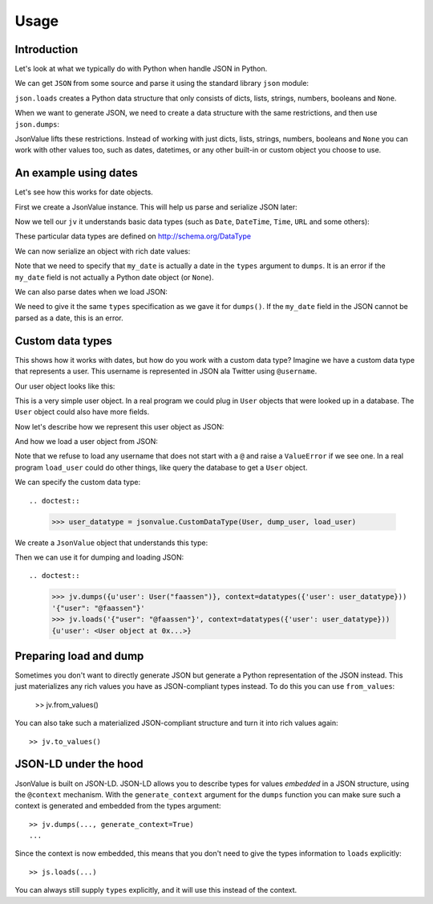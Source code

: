 Usage
=====

.. testsetup:: *

  pass



Introduction
------------

Let's look at what we typically do with Python when handle JSON in Python.

We can get ``JSON`` from some source and parse it using the standard
library ``json`` module:

.. doctest::

  >>> import json
  >>> json.loads('{"foo": "bar"}')
  {u'foo': u'bar'}

``json.loads`` creates a Python data structure that only consists of
dicts, lists, strings, numbers, booleans and ``None``.

When we want to generate JSON, we need to create a data structure with
the same restrictions, and then use ``json.dumps``:

.. doctest::

  >>> json.dumps({u'foo': u'bar'})
  '{"foo": "bar"}'

JsonValue lifts these restrictions. Instead of working with just
dicts, lists, strings, numbers, booleans and ``None`` you can work
with other values too, such as dates, datetimes, or any other built-in
or custom object you choose to use.

An example using dates
----------------------

Let's see how this works for date objects.

First we create a JsonValue instance. This will help us parse and serialize
JSON later:

.. doctest::

  >>> import jsonvalue
  >>> jv = jsonvalue.JsonValue()

Now we tell our ``jv`` it understands basic data types (such as
``Date``, ``DateTime``, ``Time``, ``URL`` and some others):

.. doctest::

  >>> from jsonvalue import schemaorg
  >>> jv.vocabulary(schemaorg.DATA_TYPE_VOCABULARY)

These particular data types are defined on http://schema.org/DataType

We can now serialize an object with rich date values:

.. doctest::

  >>> from datetime import date
  >>> from jsonvalue import datatypes
  >>> from jsonvalue.schemaorg import Date
  >>> jv.dumps({u'my_date': date(2010, 1, 1)},
  ...          context=datatypes({'my_date': Date}))
  '{"my_date": "2010-01-01"}'

Note that we need to specify that ``my_date`` is actually a date in
the ``types`` argument to ``dumps``. It is an error if the ``my_date``
field is not actually a Python date object (or ``None``).

We can also parse dates when we load JSON:

.. doctest::

  >>> jv.loads('{"my_date": "2010-01-01"}', context=datatypes({'my_date': Date}))
  {u'my_date': datetime.date(2010, 1, 1)}

We need to give it the same ``types`` specification as we gave it for
``dumps()``. If the ``my_date`` field in the JSON cannot be parsed as
a date, this is an error.

Custom data types
-----------------

This shows how it works with dates, but how do you work with a custom
data type? Imagine we have a custom data type that represents a
user. This username is represented in JSON ala Twitter using
``@username``.

Our user object looks like this:

.. testcode::

  class User(object):
      def __init__(self, name):
          self.name = name

This is a very simple user object. In a real program we could plug in
``User`` objects that were looked up in a database. The ``User``
object could also have more fields.

Now let's describe how we represent this user object as JSON:

.. testcode::

  def dump_user(user):
      return '@' + user.name

And how we load a user object from JSON:

.. testcode::

  def load_user(o):
     if not o.startswith('@'):
         raise ValueError(
             "User representation did not start with @: %s" % o)
     return User(o[1:])

Note that we refuse to load any username that does not start with a
``@`` and raise a ``ValueError`` if we see one. In a real program
``load_user`` could do other things, like query the database to get a
``User`` object.

We can specify the custom data type::

.. doctest::

  >>> user_datatype = jsonvalue.CustomDataType(User, dump_user, load_user)

We create a ``JsonValue`` object that understands this type:

.. doctest::

  >>> jv = jsonvalue.JsonValue()
  >>> jv.type(user_datatype.id(), user_datatype)

Then we can use it for dumping and loading JSON::

.. doctest::

  >>> jv.dumps({u'user': User("faassen")}, context=datatypes({'user': user_datatype}))
  '{"user": "@faassen"}'
  >>> jv.loads('{"user": "@faassen"}', context=datatypes({'user': user_datatype}))
  {u'user': <User object at 0x...>}

Preparing load and dump
-----------------------

Sometimes you don't want to directly generate JSON but generate a
Python representation of the JSON instead. This just materializes any
rich values you have as JSON-compliant types instead. To do this you
can use ``from_values``:

  >> jv.from_values()

You can also take such a materialized JSON-compliant structure and
turn it into rich values again::

  >> jv.to_values()

JSON-LD under the hood
----------------------

JsonValue is built on JSON-LD. JSON-LD allows you to describe types
for values *embedded* in a JSON structure, using the ``@context``
mechanism. With the ``generate_context`` argument for the ``dumps``
function you can make sure such a context is generated and embedded
from the types argument::

  >> jv.dumps(..., generate_context=True)
  ...

Since the context is now embedded, this means that you don't need to
give the types information to ``loads`` explicitly::

  >> js.loads(...)

You can always still supply ``types`` explicitly, and it will use this
instead of the context.
